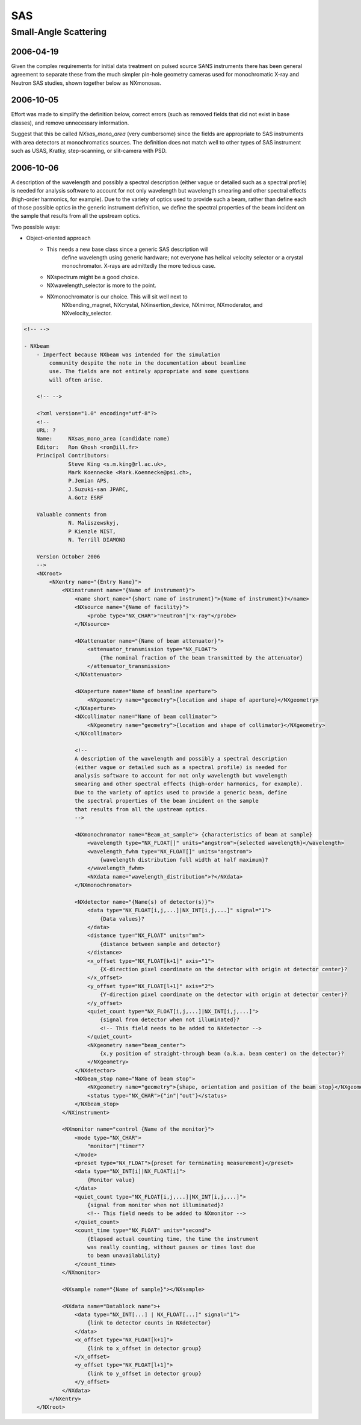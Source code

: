 ===
SAS
===

Small-Angle Scattering
======================

2006-04-19
----------

Given the complex requirements for initial data treatment on pulsed
source SANS instruments there has been general agreement to separate
these from the much simpler pin-hole geometry cameras used for
monochromatic X-ray and Neutron SAS studies, shown together below as
NXmonosas.

2006-10-05
----------

Effort was made to simplify the definition below, correct errors (such
as removed fields that did not exist in base classes), and remove
unnecessary information.

Suggest that this be called *NXsas_mono_area* (very cumbersome) since
the fields are appropriate to SAS instruments with area detectors at
monochromatics sources. The definition does not match well to other
types of SAS instrument such as USAS, Kratky, step-scanning, or
slit-camera with PSD.

2006-10-06
----------

A description of the wavelength and possibly a spectral description
(either vague or detailed such as a spectral profile) is needed for
analysis software to account for not only wavelength but wavelength
smearing and other spectral effects (high-order harmonics, for example).
Due to the variety of optics used to provide such a beam, rather than
define each of those possible optics in the generic instrument
definition, we define the spectral properties of the beam incident on
the sample that results from all the upstream optics.

Two possible ways:

- Object-oriented approach
    - This needs a new base class since a generic SAS description will
        define wavelength using generic hardware; not everyone has
        helical velocity selector or a crystal monochromator. X-rays are
        admittedly the more tedious case.
    - NXspectrum might be a good choice.
    - NXwavelength_selector is more to the point.
    - NXmonochromator is our choice. This will sit well next to
        NXbending_magnet, NXcrystal, NXinsertion_device, NXmirror,
        NXmoderator, and NXvelocity_selector.

.. code-block:: xml

    <!-- -->

    - NXbeam
        - Imperfect because NXbeam was intended for the simulation
            community despite the note in the documentation about beamline
            use. The fields are not entirely appropriate and some questions
            will often arise.

        <!-- -->

        <?xml version="1.0" encoding="utf-8"?>
        <!--
        URL: ?
        Name:     NXsas_mono_area (candidate name)
        Editor:   Ron Ghosh <ron@ill.fr>
        Principal Contributors:
                  Steve King <s.m.king@rl.ac.uk>,
                  Mark Koennecke <Mark.Koennecke@psi.ch>,
                  P.Jemian APS,
                  J.Suzuki-san JPARC,
                  A.Gotz ESRF

        Valuable comments from
                  N. Maliszewskyj,
                  P Kienzle NIST,
                  N. Terrill DIAMOND

        Version October 2006
        -->
        <NXroot>
            <NXentry name="{Entry Name}">
                <NXinstrument name="{Name of instrument}">
                    <name short_name="{short name of instrument}">{Name of instrument}?</name>
                    <NXsource name="{Name of facility}">
                        <probe type="NX_CHAR">"neutron"|"x-ray"</probe>
                    </NXsource>

                    <NXattenuator name="{Name of beam attenuator}">
                        <attenuator_transmission type="NX_FLOAT">
                            {The nominal fraction of the beam transmitted by the attenuator}
                        </attenuator_transmission>
                    </NXattenuator>

                    <NXaperture name="Name of beamline aperture">
                        <NXgeometry name="geometry">{location and shape of aperture}</NXgeometry>
                    </NXaperture>
                    <NXcollimator name="Name of beam collimator">
                        <NXgeometry name="geometry">{location and shape of collimator}</NXgeometry>
                    </NXcollimator>

                    <!--
                    A description of the wavelength and possibly a spectral description
                    (either vague or detailed such as a spectral profile) is needed for
                    analysis software to account for not only wavelength but wavelength
                    smearing and other spectral effects (high-order harmonics, for example).
                    Due to the variety of optics used to provide a generic beam, define
                    the spectral properties of the beam incident on the sample
                    that results from all the upstream optics.
                    -->

                    <NXmonochromator name="Beam_at_sample"> {characteristics of beam at sample}
                        <wavelength type="NX_FLOAT[]" units="angstrom">{selected wavelength}</wavelength>
                        <wavelength_fwhm type="NX_FLOAT[]" units="angstrom">
                            {wavelength distribution full width at half maximum}?
                        </wavelength_fwhm>
                        <NXdata name="wavelength_distribution">?</NXdata>
                    </NXmonochromator>

                    <NXdetector name="{Name(s) of detector(s)}">
                        <data type="NX_FLOAT[i,j,...]|NX_INT[i,j,...]" signal="1">
                            {Data values}?
                        </data>
                        <distance type="NX_FLOAT" units="mm">
                            {distance between sample and detector}
                        </distance>
                        <x_offset type="NX_FLOAT[k+1]" axis="1">
                            {X-direction pixel coordinate on the detector with origin at detector center}?
                        </x_offset>
                        <y_offset type="NX_FLOAT[l+1]" axis="2">
                            {Y-direction pixel coordinate on the detector with origin at detector center}?
                        </y_offset>
                        <quiet_count type="NX_FLOAT[i,j,...]|NX_INT[i,j,...]">
                            {signal from detector when not illuminated}?
                            <!-- This field needs to be added to NXdetector -->
                        </quiet_count>
                        <NXgeometry name="beam_center">
                            {x,y position of straight-through beam (a.k.a. beam center) on the detector}?
                        </NXgeometry>
                    </NXdetector>
                    <NXbeam_stop name="Name of beam stop">
                        <NXgeometry name="geometry">{shape, orientation and position of the beam stop}</NXgeometry>
                        <status type="NX_CHAR">{"in"|"out"}</status>
                    </NXbeam_stop>
                </NXinstrument>

                <NXmonitor name="control {Name of the monitor}">
                    <mode type="NX_CHAR">
                        "monitor"|"timer"?
                    </mode>
                    <preset type="NX_FLOAT">{preset for terminating measurement}</preset>
                    <data type="NX_INT[i]|NX_FLOAT[i]">
                        {Monitor value}
                    </data>
                    <quiet_count type="NX_FLOAT[i,j,...]|NX_INT[i,j,...]">
                        {signal from monitor when not illuminated}?
                        <!-- This field needs to be added to NXmonitor -->
                    </quiet_count>
                    <count_time type="NX_FLOAT" units="second">
                        {Elapsed actual counting time, the time the instrument
                        was really counting, without pauses or times lost due
                        to beam unavailability}
                    </count_time>
                </NXmonitor>

                <NXsample name="{Name of sample}"></NXsample>

                <NXdata name="Datablock name">+
                    <data type="NX_INT[...] | NX_FLOAT[...]" signal="1">
                        {link to detector counts in NXdetector}
                    </data>
                    <x_offset type="NX_FLOAT[k+1]">
                        {link to x_offset in detector group}
                    </x_offset>
                    <y_offset type="NX_FLOAT[l+1]">
                        {link to y_offset in detector group}
                    </y_offset>
                </NXdata>
            </NXentry>
        </NXroot>
